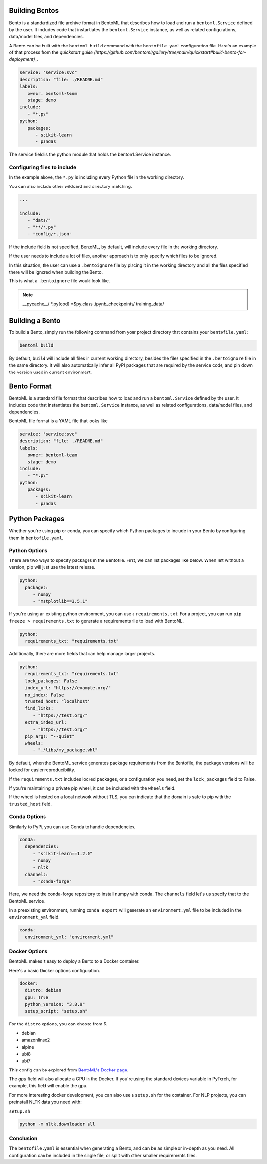 .. _bento-format-page:

Building Bentos
===============

Bento is a standardized file archive format in BentoML that describes
how to load and run a ``bentoml.Service`` defined by the user. It includes
code that instantiates the ``bentoml.Service`` instance, as well
as related configurations, data/model files, and dependencies.

A Bento can be built with the ``bentoml build`` command with the ``bentofile.yaml``
configuration file. Here's an example of that process from the `quickstart guide (https://github.com/bentoml/gallery/tree/main/quickstart#build-bento-for-deployment)_`.

.. code:: yaml

   service: "service:svc"
   description: "file: ./README.md"
   labels:
      owner: bentoml-team
      stage: demo
   include:
      - "*.py"
   python:
      packages:
         - scikit-learn
         - pandas

The service field is the python module that holds the bentoml.Service
instance.

Configuring files to include
----------------------------

In the example above, the ``*.py`` is including every Python file in
the working directory.

You can also include other wildcard and directory matching.

.. code:: yaml

   ...

   include:
      - "data/"
      - "**/*.py"
      - "config/*.json"

If the include field is not specified, BentoML, by default, will include
every file in the working directory.

If the user needs to include a lot of files, another approach is to
only specify which files to be ignored.

In this situation, the user can use a ``.bentoignore`` file by placing it
in the working directory and all the files specified there will be ignored
when building the Bento.

This is what a ``.bentoignore`` file would look like.

.. note::

   __pycache__/
   *.py[cod]
   *$py.class
   .ipynb_checkpoints/
   training_data/

Building a Bento
================

To build a Bento, simply run the following command from your project
directory that contains your ``bentofile.yaml``:

.. code:: bash

   bentoml build

By default, ``build`` will include all files in current working
directory, besides the files specified in the ``.bentoignore`` file in
the same directory. It will also automatically infer all PyPI packages
that are required by the service code, and pin down the version used
in current environment.

Bento Format
================

BentoML is a standard file format that describes how to load and run
a ``bentoml.Service`` defined by the user. It includes code that
instantiates the ``bentoml.Service`` instance, as well as related
configurations, data/model files, and dependencies.

BentoML file format is a YAML file that looks like

.. code:: yaml

   service: "service:svc"
   description: "file: ./README.md"
   labels:
      owner: bentoml-team
      stage: demo
   include:
      - "*.py"
   python:
      packages:
         - scikit-learn
         - pandas

Python Packages
===============

Whether you're using pip or conda, you can specify which Python packages
to include in your Bento by configuring them in ``bentofile.yaml``.

Python Options
--------------

There are two ways to specify packages in the Bentofile. First,
we can list packages like below. When left without a version,
pip will just use the latest release.

.. code:: yaml

   python:
     packages:
        - numpy
        - "matplotlib==3.5.1"

If you're using an existing python environment, you can use a
``requirements.txt``. For a project, you can run
``pip freeze > requirements.txt`` to generate a requirements file
to load with BentoML.

.. code:: yaml

   python:
     requirements_txt: "requirements.txt"

Additionally, there are more fields that can help manage larger projects.

.. code:: yaml

   python:
     requirements_txt: "requirements.txt"
     lock_packages: False
     index_url: "https://example.org/"
     no_index: False
     trusted_host: "localhost"
     find_links:
        - "https://test.org/"
     extra_index_url:
        - "https://test.org/"
     pip_args: "--quiet"
     wheels:
        - "./libs/my_package.whl"

By default, when the BentoML service generates package requirements
from the Bentofile, the package versions will be locked for easier
reproducibility.

If the ``requirements.txt`` includes locked packages, or a configuration
you need, set the ``lock_packages`` field to False.

If you're maintaining a private pip wheel, it can be included
with the ``wheels`` field.

If the wheel is hosted on a local network without TLS, you can indicate
that the domain is safe to pip with the ``trusted_host`` field.

Conda Options
-------------

Similarly to PyPi, you can use Conda to handle dependencies.

.. code:: yaml

   conda:
     dependencies:
        - "scikit-learn==1.2.0"
        - numpy
        - nltk
     channels:
        - "conda-forge"

Here, we need the conda-forge repository to install numpy with conda.
The ``channels`` field let's us specify that to the BentoML service.

In a preexisting environment, running ``conda export`` will generate
an ``environment.yml`` file to be included in the ``environment_yml``
field.

.. code:: yaml

   conda:
     environment_yml: "environment.yml"

Docker Options
--------------

BentoML makes it easy to deploy a Bento to a Docker container.

Here's a basic Docker options configuration.

.. code:: yaml

   docker:
     distro: debian
     gpu: True
     python_version: "3.8.9"
     setup_script: "setup.sh"

For the ``distro`` options, you can choose from 5.

- debian
- amazonlinux2
- alpine
- ubi8
- ubi7

This config can be explored from `BentoML's Docker page <https://hub.docker.com/r/bentoml/bento-server>`_.

The `gpu` field will also allocate a GPU in the Docker.
If you're using the standard devices variable in PyTorch,
for example, this field will enable the gpu.

For more interesting docker development, you can also use a
``setup.sh`` for the container. For NLP projects, you can
preinstall NLTK data you need with:

``setup.sh``

.. code:: shell

   python -m nltk.downloader all

Conclusion
----------

The ``bentofile.yaml`` is essential when generating a Bento,
and can be as simple or in-depth as you need. All configuration
can be included in the single file, or split with other smaller
requirements files.
